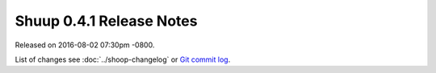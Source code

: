 Shuup 0.4.1 Release Notes
=========================

Released on 2016-08-02 07:30pm -0800.

List of changes see
:doc:`../shoop-changelog` or `Git commit log
<https://github.com/shuup/shuup/commits/v0.4.1>`__.
